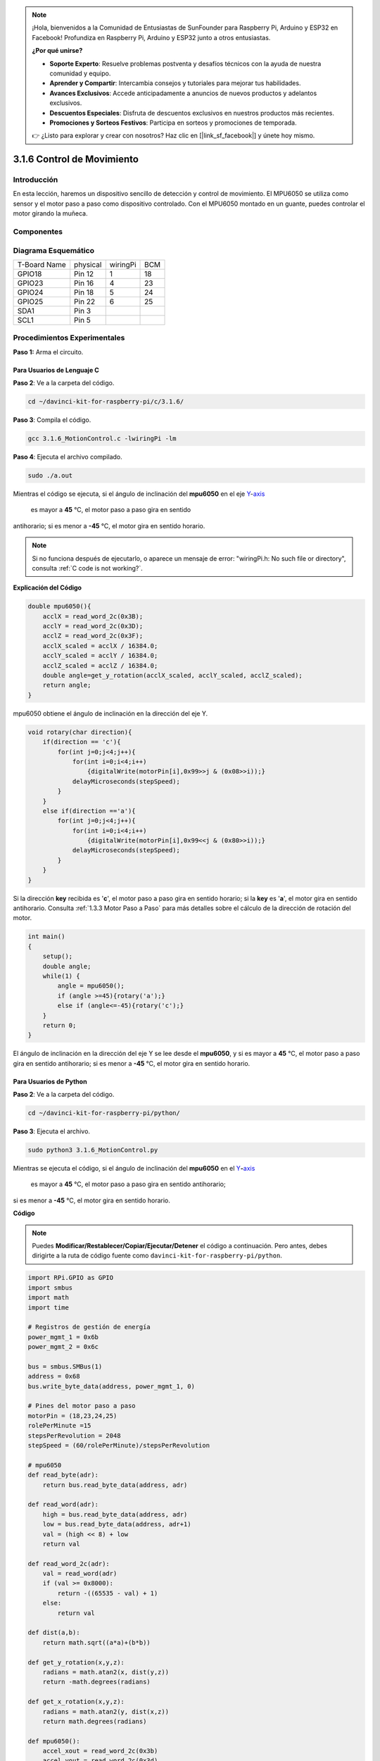 .. note::

    ¡Hola, bienvenidos a la Comunidad de Entusiastas de SunFounder para Raspberry Pi, Arduino y ESP32 en Facebook! Profundiza en Raspberry Pi, Arduino y ESP32 junto a otros entusiastas.

    **¿Por qué unirse?**

    - **Soporte Experto**: Resuelve problemas postventa y desafíos técnicos con la ayuda de nuestra comunidad y equipo.
    - **Aprender y Compartir**: Intercambia consejos y tutoriales para mejorar tus habilidades.
    - **Avances Exclusivos**: Accede anticipadamente a anuncios de nuevos productos y adelantos exclusivos.
    - **Descuentos Especiales**: Disfruta de descuentos exclusivos en nuestros productos más recientes.
    - **Promociones y Sorteos Festivos**: Participa en sorteos y promociones de temporada.

    👉 ¿Listo para explorar y crear con nosotros? Haz clic en [|link_sf_facebook|] y únete hoy mismo.

3.1.6 Control de Movimiento
===============================

Introducción
----------------

En esta lección, haremos un dispositivo sencillo de detección y control 
de movimiento. El MPU6050 se utiliza como sensor y el motor paso a paso 
como dispositivo controlado. Con el MPU6050 montado en un guante, puedes 
controlar el motor girando la muñeca.

Componentes
--------------

.. image:: img/list_Motion_Control.png
    :align: center

Diagrama Esquemático
-----------------------

============ ======== ======== ===
T-Board Name physical wiringPi BCM
GPIO18       Pin 12   1        18
GPIO23       Pin 16   4        23
GPIO24       Pin 18   5        24
GPIO25       Pin 22   6        25
SDA1         Pin 3             
SCL1         Pin 5             
============ ======== ======== ===

.. image:: img/Schematic_three_one6.png
   :align: center

Procedimientos Experimentales
--------------------------------

**Paso 1:** Arma el circuito.

.. image:: img/image251.png
   :alt: 3.1.6 Motion Control_bb
   :width: 800
   :align: center

**Para Usuarios de Lenguaje C**
^^^^^^^^^^^^^^^^^^^^^^^^^^^^^^^^^^

**Paso 2**: Ve a la carpeta del código.

.. raw:: html

   <run></run>

.. code-block:: 

    cd ~/davinci-kit-for-raspberry-pi/c/3.1.6/

**Paso 3**: Compila el código.

.. raw:: html

   <run></run>

.. code-block:: 

    gcc 3.1.6_MotionControl.c -lwiringPi -lm

**Paso 4**: Ejecuta el archivo compilado.

.. raw:: html

   <run></run>

.. code-block:: 

    sudo ./a.out

Mientras el código se ejecuta, si el ángulo de inclinación del **mpu6050** 
en el eje `Y <https://cn.bing.com/dict/search?q=Y&FORM=BDVSP6&mkt=zh-cn>`__-`axis <https://cn.bing.com/dict/search?q=axis&FORM=BDVSP6&mkt=zh-cn>`__
 es mayor a **45** °C, el motor paso a paso gira en sentido 
antihorario; si es menor a **-45** °C, el motor gira en sentido horario.

.. note::

    Si no funciona después de ejecutarlo, o aparece un mensaje de error: \"wiringPi.h: No such file or directory", consulta :ref:`C code is not working?`.

**Explicación del Código**

.. code-block:: c

    double mpu6050(){
        acclX = read_word_2c(0x3B);
        acclY = read_word_2c(0x3D);
        acclZ = read_word_2c(0x3F);
        acclX_scaled = acclX / 16384.0;
        acclY_scaled = acclY / 16384.0;
        acclZ_scaled = acclZ / 16384.0;
        double angle=get_y_rotation(acclX_scaled, acclY_scaled, acclZ_scaled);
        return angle;
    }

mpu6050 obtiene el ángulo de inclinación en la dirección del eje Y.

.. code-block:: c

    void rotary(char direction){
        if(direction == 'c'){
            for(int j=0;j<4;j++){
                for(int i=0;i<4;i++)
                    {digitalWrite(motorPin[i],0x99>>j & (0x08>>i));}
                delayMicroseconds(stepSpeed);
            }         
        }
        else if(direction =='a'){
            for(int j=0;j<4;j++){
                for(int i=0;i<4;i++)
                    {digitalWrite(motorPin[i],0x99<<j & (0x80>>i));}
                delayMicroseconds(stepSpeed);
            }   
        }
    }

Si la dirección **key** recibida es \'**c**\', el motor paso a paso gira 
en sentido horario; si la **key** es \'**a**\', el motor gira en sentido 
antihorario. Consulta :ref:`1.3.3 Motor Paso a Paso` para más detalles 
sobre el cálculo de la dirección de rotación del motor.

.. code-block:: c

    int main()
    {
        setup();
        double angle;
        while(1) {
            angle = mpu6050();
            if (angle >=45){rotary('a');}
            else if (angle<=-45){rotary('c');}
        }
        return 0;
    }

El ángulo de inclinación en la dirección del eje Y se lee desde el **mpu6050**, 
y si es mayor a **45** °C, el motor paso a paso gira en sentido antihorario; 
si es menor a **-45** °C, el motor gira en sentido horario.

**Para Usuarios de Python**
^^^^^^^^^^^^^^^^^^^^^^^^^^^^^

**Paso 2**: Ve a la carpeta del código.

.. raw:: html

   <run></run>

.. code-block::

    cd ~/davinci-kit-for-raspberry-pi/python/

**Paso 3**: Ejecuta el archivo.

.. raw:: html

   <run></run>

.. code-block::

    sudo python3 3.1.6_MotionControl.py

Mientras se ejecuta el código, si el ángulo de inclinación del **mpu6050** en el 
`Y <https://cn.bing.com/dict/search?q=Y&FORM=BDVSP6&mkt=zh-cn>`__\ **-**\ `axis <https://cn.bing.com/dict/search?q=axis&FORM=BDVSP6&mkt=zh-cn>`__
 es mayor a **45** °C, el motor paso a paso gira en sentido antihorario; 
si es menor a **-45** °C, el motor gira en sentido horario.

**Código**

.. note::

    Puedes **Modificar/Restablecer/Copiar/Ejecutar/Detener** el código a continuación. Pero antes, debes dirigirte a la ruta de código fuente como ``davinci-kit-for-raspberry-pi/python``. 
    
.. raw:: html

    <run></run>

.. code-block:: python

    import RPi.GPIO as GPIO
    import smbus
    import math
    import time

    # Registros de gestión de energía
    power_mgmt_1 = 0x6b
    power_mgmt_2 = 0x6c

    bus = smbus.SMBus(1) 
    address = 0x68     
    bus.write_byte_data(address, power_mgmt_1, 0)

    # Pines del motor paso a paso
    motorPin = (18,23,24,25) 
    rolePerMinute =15
    stepsPerRevolution = 2048
    stepSpeed = (60/rolePerMinute)/stepsPerRevolution

    # mpu6050
    def read_byte(adr):
        return bus.read_byte_data(address, adr)

    def read_word(adr):
        high = bus.read_byte_data(address, adr)
        low = bus.read_byte_data(address, adr+1)
        val = (high << 8) + low
        return val

    def read_word_2c(adr):
        val = read_word(adr)
        if (val >= 0x8000):
            return -((65535 - val) + 1)
        else:
            return val

    def dist(a,b):
        return math.sqrt((a*a)+(b*b))

    def get_y_rotation(x,y,z):
        radians = math.atan2(x, dist(y,z))
        return -math.degrees(radians)

    def get_x_rotation(x,y,z):
        radians = math.atan2(y, dist(x,z))
        return math.degrees(radians)

    def mpu6050():
        accel_xout = read_word_2c(0x3b)
        accel_yout = read_word_2c(0x3d)
        accel_zout = read_word_2c(0x3f)
        accel_xout_scaled = accel_xout / 16384.0
        accel_yout_scaled = accel_yout / 16384.0
        accel_zout_scaled = accel_zout / 16384.0
        angle=get_y_rotation(accel_xout_scaled, accel_yout_scaled, accel_zout_scaled)
        return angle

    # Motor Paso a Paso
    def rotary(direction):
        if(direction == 'c'):   
            for j in range(4):
                for i in range(4):
                    GPIO.output(motorPin[i],0x99>>j & (0x08>>i))
                time.sleep(stepSpeed)

        elif(direction == 'a'):
            for j in range(4):
                for i in range(4):
                    GPIO.output(motorPin[i],0x99<<j & (0x80>>i))
                time.sleep(stepSpeed)


    def setup():
        GPIO.setwarnings(False)
        GPIO.setmode(GPIO.BCM)
        for i in motorPin:
            GPIO.setup(i, GPIO.OUT)


    def loop():
        while True:
            angle=mpu6050()
            if angle >=45 :
                rotary('a')
            elif angle <=-45:
                rotary('c')

    def destroy():
        GPIO.cleanup()   

    if __name__ == '__main__':    
        setup()
        try:
            loop()        
        except KeyboardInterrupt:
            destroy()

**Explicación del Código**

.. code-block:: python

    def mpu6050():
        accel_xout = read_word_2c(0x3b)
        accel_yout = read_word_2c(0x3d)
        accel_zout = read_word_2c(0x3f)
        accel_xout_scaled = accel_xout / 16384.0
        accel_yout_scaled = accel_yout / 16384.0
        accel_zout_scaled = accel_zout / 16384.0
        angle=get_y_rotation(accel_xout_scaled, accel_yout_scaled, accel_zout_scaled)
        return angle

mpu6050 obtiene el ángulo de inclinación en la dirección del eje Y.

.. code-block:: python

    def rotary(direction):
        if(direction == 'c'):   
            for j in range(4):
                for i in range(4):
                    GPIO.output(motorPin[i],0x99>>j & (0x08>>i))
                time.sleep(stepSpeed)

        elif(direction == 'a'):
            for j in range(4):
                for i in range(4):
                    GPIO.output(motorPin[i],0x99<<j & (0x80>>i))
                time.sleep(stepSpeed)

Si la dirección **key** recibida es \'**c**\', el motor paso a paso gira en 
sentido horario; si la **key** es \'**a**\', el motor gira en sentido antihorario. 
Consulta :ref:`1.3.3 Stepper Motor` para más detalles sobre el cálculo de 
la dirección de rotación del motor.

.. code-block:: python

    def loop():
        while True:
            angle=mpu6050()
            if angle >=45 :
                rotary('a')
            elif angle <=-45:
                rotary('c')

El ángulo de inclinación en la dirección del **eje Y** se lee desde **mpu6050**. 
Si es mayor a **45** °C, se llama a rotary() para que el motor paso a paso gire 
en sentido antihorario; si es menor a **-45** °C, el motor gira en sentido horario.

Imagen del Fenómeno
-----------------------

.. image:: img/image252.jpeg
   :align: center